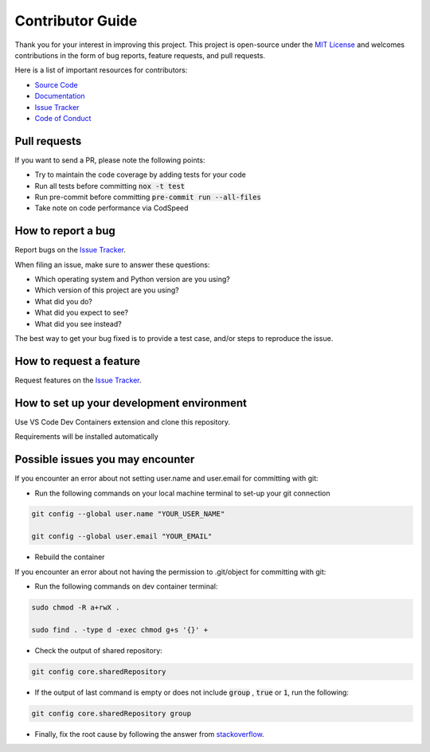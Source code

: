 =================
Contributor Guide
=================

Thank you for your interest in improving this project.
This project is open-source under the `MIT License`_ and
welcomes contributions in the form of bug reports, feature requests, and pull requests.

Here is a list of important resources for contributors:

* `Source Code`_
* Documentation_
* `Issue Tracker`_
* `Code of Conduct`_

Pull requests
-------------

If you want to send a PR, please note the following points:

- Try to maintain the code coverage by adding tests for your code
- Run all tests before committing :code:`nox -t test`
- Run pre-commit before committing :code:`pre-commit run --all-files`
- Take note on code performance via CodSpeed

How to report a bug
-------------------

Report bugs on the `Issue Tracker`_.

When filing an issue, make sure to answer these questions:

- Which operating system and Python version are you using?
- Which version of this project are you using?
- What did you do?
- What did you expect to see?
- What did you see instead?

The best way to get your bug fixed is to provide a test case,
and/or steps to reproduce the issue.

How to request a feature
------------------------

Request features on the `Issue Tracker`_.

How to set up your development environment
------------------------------------------

Use VS Code Dev Containers extension and clone this repository.

Requirements will be installed automatically

Possible issues you may encounter
---------------------------------

If you encounter an error about not setting user.name and user.email for committing with git:

* Run the following commands on your local machine terminal to set-up your git connection

.. code-block:: sh

    git config --global user.name "YOUR_USER_NAME"

    git config --global user.email "YOUR_EMAIL"


* Rebuild the container

If you encounter an error about not having the permission to .git/object for committing with git:

* Run the following commands on dev container terminal:

.. code-block:: sh

    sudo chmod -R a+rwX .

    sudo find . -type d -exec chmod g+s '{}' +

* Check the output of shared repository:

.. code-block:: sh

    git config core.sharedRepository

* If the output of last command is empty or does not include :code:`group` , :code:`true` or :code:`1`, run the following:

.. code-block:: sh

    git config core.sharedRepository group

* Finally, fix the root cause by following the answer from stackoverflow_.


..
    Links
.. _Source Code: https://github.com/MohsenHNSJ/unofficial_tabdeal_api
.. _Issue Tracker: https://github.com/MohsenHNSJ/unofficial_tabdeal_api/issues
.. _Poetry: https://python-poetry.org/
.. _Nox: https://nox.thea.codes/en/stable/index.html
.. _stackoverflow: https://stackoverflow.com/a/6448326

..
    Ignore-in-readthedocs
.. _Documentation: https://unofficial-tabdeal-api.readthedocs.io/en/latest/index.html
.. _MIT License: https://github.com/MohsenHNSJ/unofficial_tabdeal_api/blob/main/LICENSE
.. _Code of Conduct: https://github.com/MohsenHNSJ/unofficial_tabdeal_api/blob/main/CODE_OF_CONDUCT.rst
